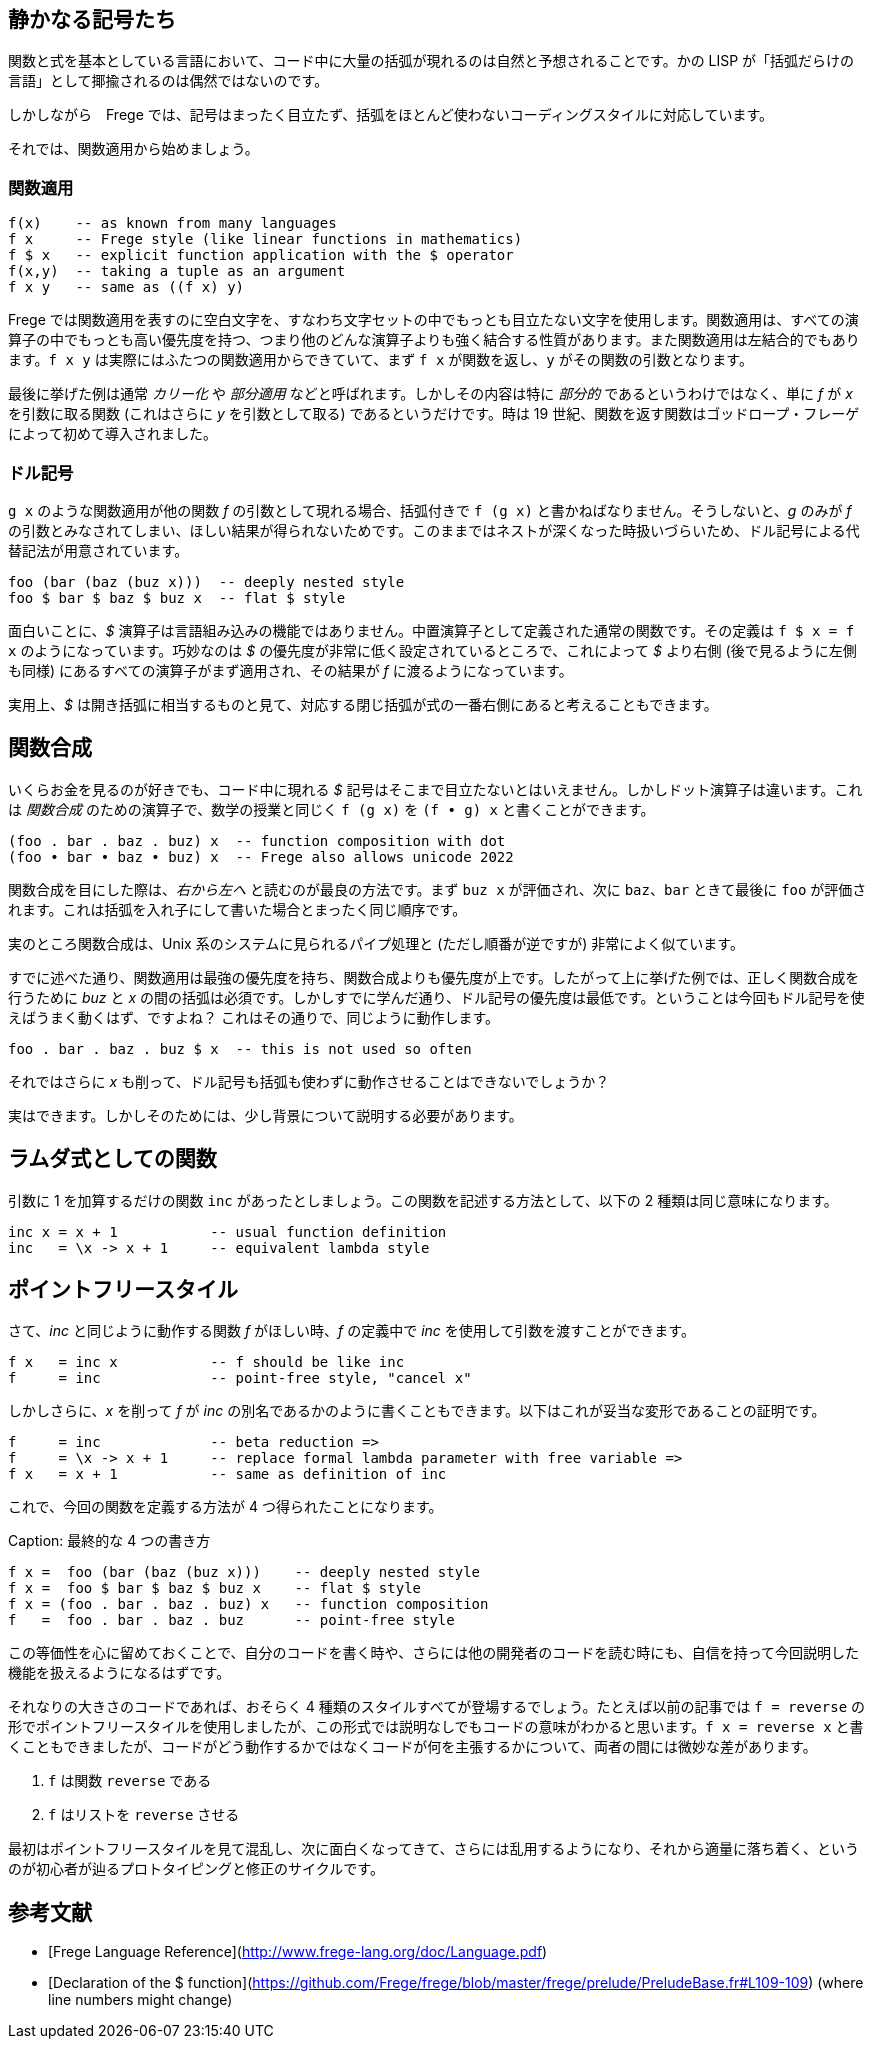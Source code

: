 == 静かなる記号たち

関数と式を基本としている言語において、コード中に大量の括弧が現れるのは自然と予想されることです。かの LISP が「括弧だらけの言語」として揶揄されるのは偶然ではないのです。

しかしながら　Frege では、記号はまったく目立たず、括弧をほとんど使わないコーディングスタイルに対応しています。

それでは、関数適用から始めましょう。

=== 関数適用

[source, haskell]
----
f(x)    -- as known from many languages
f x     -- Frege style (like linear functions in mathematics)
f $ x   -- explicit function application with the $ operator
f(x,y)  -- taking a tuple as an argument
f x y   -- same as ((f x) y)
----

Frege では関数適用を表すのに空白文字を、すなわち文字セットの中でもっとも目立たない文字を使用します。関数適用は、すべての演算子の中でもっとも高い優先度を持つ、つまり他のどんな演算子よりも強く結合する性質があります。また関数適用は左結合的でもあります。`f x y` は実際にはふたつの関数適用からできていて、まず `f x` が関数を返し、`y` がその関数の引数となります。

****
最後に挙げた例は通常 _カリー化_ や _部分適用_ などと呼ばれます。しかしその内容は特に _部分的_ であるというわけではなく、単に _f_ が _x_ を引数に取る関数 (これはさらに _y_ を引数として取る) であるというだけです。時は 19 世紀、関数を返す関数はゴッドロープ・フレーゲによって初めて導入されました。
****

=== ドル記号

`g x` のような関数適用が他の関数 _f_ の引数として現れる場合、括弧付きで `f (g x)` と書かねばなりません。そうしないと、_g_ のみが _f_ の引数とみなされてしまい、ほしい結果が得られないためです。このままではネストが深くなった時扱いづらいため、ドル記号による代替記法が用意されています。

[source, haskell]
----
foo (bar (baz (buz x)))  -- deeply nested style
foo $ bar $ baz $ buz x  -- flat $ style
----

面白いことに、_$_ 演算子は言語組み込みの機能ではありません。中置演算子として定義された通常の関数です。その定義は `f $ x = f x` のようになっています。巧妙なのは _$_ の優先度が非常に低く設定されているところで、これによって _$_ より右側 (後で見るように左側も同様) にあるすべての演算子がまず適用され、その結果が _f_ に渡るようになっています。

****
実用上、_$_ は開き括弧に相当するものと見て、対応する閉じ括弧が式の一番右側にあると考えることもできます。
****

## 関数合成

いくらお金を見るのが好きでも、コード中に現れる _$_ 記号はそこまで目立たないとはいえません。しかしドット演算子は違います。これは _関数合成_ のための演算子で、数学の授業と同じく `f (g x)` を `(f • g) x` と書くことができます。

```
(foo . bar . baz . buz) x  -- function composition with dot
(foo • bar • baz • buz) x  -- Frege also allows unicode 2022
```

関数合成を目にした際は、__右から左へ__ と読むのが最良の方法です。まず `buz x` が評価され、次に `baz`、`bar` ときて最後に `foo` が評価されます。これは括弧を入れ子にして書いた場合とまったく同じ順序です。

実のところ関数合成は、Unix 系のシステムに見られるパイプ処理と (ただし順番が逆ですが) 非常によく似ています。

すでに述べた通り、関数適用は最強の優先度を持ち、関数合成よりも優先度が上です。したがって上に挙げた例では、正しく関数合成を行うために _buz_ と _x_ の間の括弧は必須です。しかしすでに学んだ通り、ドル記号の優先度は最低です。ということは今回もドル記号を使えばうまく動くはず、ですよね？ これはその通りで、同じように動作します。

```
foo . bar . baz . buz $ x  -- this is not used so often
```

それではさらに _x_ も削って、ドル記号も括弧も使わずに動作させることはできないでしょうか？

実はできます。しかしそのためには、少し背景について説明する必要があります。

## ラムダ式としての関数

引数に 1 を加算するだけの関数 `inc` があったとしましょう。この関数を記述する方法として、以下の 2 種類は同じ意味になります。

```
inc x = x + 1           -- usual function definition
inc   = \x -> x + 1     -- equivalent lambda style
```

## ポイントフリースタイル

さて、_inc_ と同じように動作する関数 _f_ がほしい時、_f_ の定義中で _inc_ を使用して引数を渡すことができます。

```
f x   = inc x           -- f should be like inc
f     = inc             -- point-free style, "cancel x"
```

しかしさらに、_x_ を削って _f_ が _inc_ の別名であるかのように書くこともできます。以下はこれが妥当な変形であることの証明です。


```
f     = inc             -- beta reduction =>
f     = \x -> x + 1     -- replace formal lambda parameter with free variable =>
f x   = x + 1           -- same as definition of inc
```

これで、今回の関数を定義する方法が 4 つ得られたことになります。

Caption: 最終的な 4 つの書き方

```
f x =  foo (bar (baz (buz x)))    -- deeply nested style
f x =  foo $ bar $ baz $ buz x    -- flat $ style
f x = (foo . bar . baz . buz) x   -- function composition
f   =  foo . bar . baz . buz      -- point-free style
```

この等価性を心に留めておくことで、自分のコードを書く時や、さらには他の開発者のコードを読む時にも、自信を持って今回説明した機能を扱えるようになるはずです。

それなりの大きさのコードであれば、おそらく 4 種類のスタイルすべてが登場するでしょう。たとえば以前の記事では `f = reverse` の形でポイントフリースタイルを使用しましたが、この形式では説明なしでもコードの意味がわかると思います。`f x = reverse x` と書くこともできましたが、コードがどう動作するかではなくコードが何を主張するかについて、両者の間には微妙な差があります。

1. `f` は関数 `reverse` である
2. `f` はリストを `reverse` させる

最初はポイントフリースタイルを見て混乱し、次に面白くなってきて、さらには乱用するようになり、それから適量に落ち着く、というのが初心者が辿るプロトタイピングと修正のサイクルです。

## 参考文献

* [Frege Language Reference](http://www.frege-lang.org/doc/Language.pdf)
* [Declaration of the $ function](https://github.com/Frege/frege/blob/master/frege/prelude/PreludeBase.fr#L109-109) (where line numbers might change)

